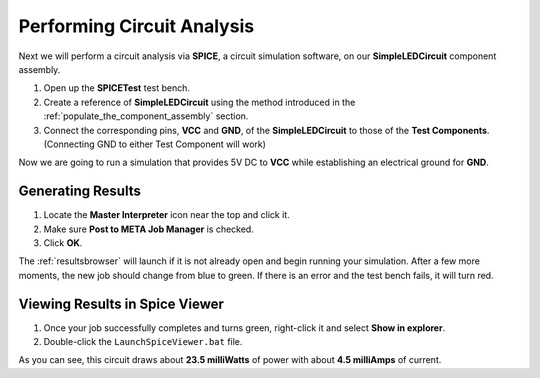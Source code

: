 .. _led_performing_circuit_analysis:

Performing Circuit Analysis
---------------------------

Next we will perform a circuit analysis via **SPICE**, a circuit simulation
software, on our **SimpleLEDCircuit** component assembly.

1. Open up the **SPICETest** test bench.
2. Create a reference of **SimpleLEDCircuit** using the method
   introduced in the :ref:`populate_the_component_assembly` section.
3. Connect the corresponding pins, **VCC** and **GND**, of the
   **SimpleLEDCircuit** to those of the **Test Components**.
   (Connecting GND to either Test Component will work)

Now we are going to run a simulation that provides 5V DC to **VCC**
while establishing an electrical ground for **GND**.

Generating Results
~~~~~~~~~~~~~~~~~~

1. Locate the **Master Interpreter** icon near the top and click it.
2. Make sure **Post to META Job Manager** is checked.
3. Click **OK**.

.. image:: images/03-04-SPICE-Test-bench.png
   :alt: SPICE Test

The :ref:`resultsbrowser` will launch if it is not already open and begin
running your simulation. After a few more moments, the new job
should change from blue to green. If there is an
error and the test bench fails, it will turn red.

Viewing Results in Spice Viewer
~~~~~~~~~~~~~~~~~~~~~~~~~~~~~~~

1. Once your job successfully completes and turns green, right-click it
   and select **Show in explorer**.
2. Double-click the ``LaunchSpiceViewer.bat`` file.

As you can see, this circuit draws about **23.5 milliWatts** of power
with about **4.5 milliAmps** of current.
